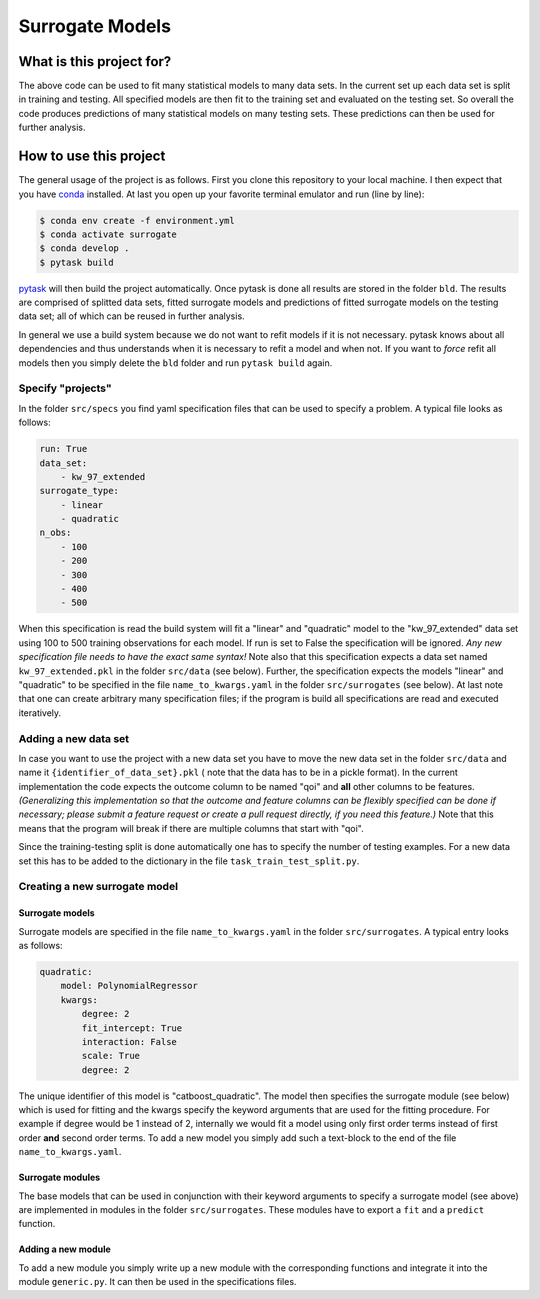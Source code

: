 ================
Surrogate Models
================

.. image:: https://img.shields.io/badge/code%20style-black-000000.svg
    :target: https://github.com/psf/black


-------------------------
What is this project for?
-------------------------

The above code can be used to fit many statistical models to many data sets. In the
current set up each data set is split in training and testing. All specified models are
then fit to the training set and evaluated on the testing set. So overall the code
produces predictions of many statistical models on many testing sets. These predictions
can then be used for further analysis.


-----------------------
How to use this project
-----------------------

The general usage of the project is as follows. First you clone this repository to your
local machine. I then expect that you have `conda <https://docs.conda.io/en/latest/>`_
installed. At last you open up your favorite terminal emulator and run (line by line):

.. code-block:: zsh

    $ conda env create -f environment.yml
    $ conda activate surrogate
    $ conda develop .
    $ pytask build


`pytask <https://pytask-dev.readthedocs.io/en/latest/index.html>`_ will then build the
project automatically. Once pytask is done all results are stored in the folder ``bld``.
The results are comprised of splitted data sets, fitted surrogate models and
predictions of fitted surrogate models on the testing data set; all of which can be
reused in further analysis.

In general we use a build system because we do not want to refit models if it is not
necessary. pytask knows about all dependencies and thus understands when it is
necessary to refit a model and when not. If you want to *force* refit all models then
you simply delete the ``bld`` folder and run ``pytask build`` again.


Specify "projects"
==================

In the folder ``src/specs`` you find yaml specification files that can be used to
specify a problem. A typical file looks as follows:

.. code-block:: yaml

    run: True
    data_set:
        - kw_97_extended
    surrogate_type:
        - linear
        - quadratic
    n_obs:
        - 100
        - 200
        - 300
        - 400
        - 500


When this specification is read the build system will fit a "linear" and "quadratic"
model to the "kw_97_extended" data set using 100 to 500 training observations for each
model. If run is set to False the specification will be ignored. *Any new specification
file needs to have the exact same syntax!* Note also that this specification expects
a data set named ``kw_97_extended.pkl`` in the folder ``src/data`` (see below).
Further, the specification expects the models "linear" and "quadratic" to be specified
in the file ``name_to_kwargs.yaml`` in the folder ``src/surrogates`` (see below).  At
last note that one can create arbitrary many specification files; if the program is
build all specifications are read and executed iteratively.


Adding a new data set
=====================

In case you want to use the project with a new data set you have to move the new data
set in the folder ``src/data`` and name it ``{identifier_of_data_set}.pkl`` ( note that
the data has to be in a pickle format). In the current implementation the code expects
the outcome column to be named "qoi" and **all** other columns to be features.
*(Generalizing this implementation so that the outcome and feature columns can be
flexibly specified can be done if necessary; please submit a feature request or create a
pull request directly, if you need this feature.)* Note that this means that the program
will break if there are multiple columns that start with "qoi".

Since the training-testing split is done automatically one has to specify the number of
testing examples. For a new data set this has to be added to the dictionary in the file
``task_train_test_split.py``.


Creating a new surrogate model
==============================

Surrogate models
----------------

Surrogate models are specified in the file ``name_to_kwargs.yaml`` in the folder
``src/surrogates``. A typical entry looks as follows:

.. code-block:: yaml

    quadratic:
        model: PolynomialRegressor
        kwargs:
            degree: 2
            fit_intercept: True
            interaction: False
            scale: True
            degree: 2


The unique identifier of this model is "catboost_quadratic". The model then specifies
the surrogate module (see below) which is used for fitting and the kwargs specify the
keyword arguments that are used for the fitting procedure. For example if degree would
be 1 instead of 2, internally we would fit a model using only first order terms instead
of first order **and** second order terms. To add a new model you simply add such a
text-block to the end of the file ``name_to_kwargs.yaml``.


Surrogate modules
-----------------

The base models that can be used in conjunction with their keyword arguments to specify
a surrogate model (see above) are implemented in modules in the folder
``src/surrogates``. These modules have to export a ``fit`` and a ``predict`` function.


Adding a new module
-------------------

To add a new module you simply write up a new module with the corresponding functions
and integrate it into the module ``generic.py``. It can then be used in the
specifications files.
